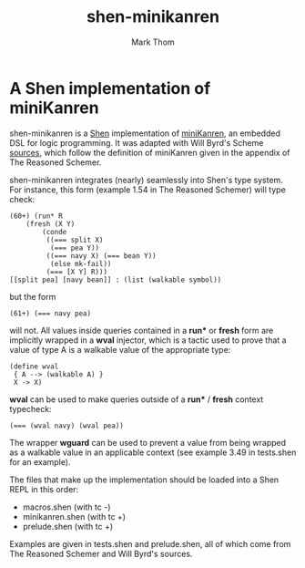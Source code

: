 #+TITLE:	shen-minikanren
#+AUTHOR:	Mark Thom
#+EMAIL:	markjordanthom@gmail.com

* A Shen implementation of miniKanren
#+ATTR_HTML: align=center

shen-minikanren is a [[http://www.shenlanguage.org][Shen]] implementation of [[http://minikanren.org][miniKanren]], an embedded
DSL for logic programming. It was adapted with Will Byrd's Scheme
[[http://github.com/miniKanren/TheReasonedSchemer/][sources]], which follow the definition of miniKanren given in the
appendix of The Reasoned Schemer.

shen-minikanren integrates (nearly) seamlessly into Shen's type
system. For instance, this form (example 1.54 in The Reasoned Schemer)
will type check:

#+BEGIN_SRC shen
 (60+) (run* R
     (fresh (X Y)
	     (conde
	      ((=== split X)
	       (=== pea Y))
	      ((=== navy X) (=== bean Y))
	       (else mk-fail))
	      (=== [X Y] R)))
 [[split pea] [navy bean]] : (list (walkable symbol))
#+END_SRC

but the form

: (61+) (=== navy pea)

will not. All values inside queries contained in a *run** or *fresh*
form are implicitly wrapped in a *wval* injector, which is a tactic
used to prove that a value of type A is a walkable value of the
appropriate type:

#+BEGIN_SRC shen
 (define wval
  { A --> (walkable A) }
  X -> X)
#+END_SRC

*wval* can be used to make queries outside of a *run** / *fresh*
context typecheck:

: (=== (wval navy) (wval pea))

The wrapper *wguard* can be used to prevent a value from being wrapped
as a walkable value in an applicable context (see example 3.49 in
tests.shen for an example).

The files that make up the implementation should be loaded into a Shen
REPL in this order:

+ macros.shen (with tc -)
+ minikanren.shen (with tc +)
+ prelude.shen (with tc +)

Examples are given in tests.shen and prelude.shen, all of which come
from The Reasoned Schemer and Will Byrd's sources.
